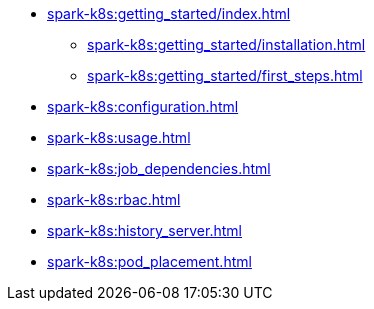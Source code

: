 * xref:spark-k8s:getting_started/index.adoc[]
** xref:spark-k8s:getting_started/installation.adoc[]
** xref:spark-k8s:getting_started/first_steps.adoc[]
* xref:spark-k8s:configuration.adoc[]
* xref:spark-k8s:usage.adoc[]
* xref:spark-k8s:job_dependencies.adoc[]
* xref:spark-k8s:rbac.adoc[]
* xref:spark-k8s:history_server.adoc[]
* xref:spark-k8s:pod_placement.adoc[]